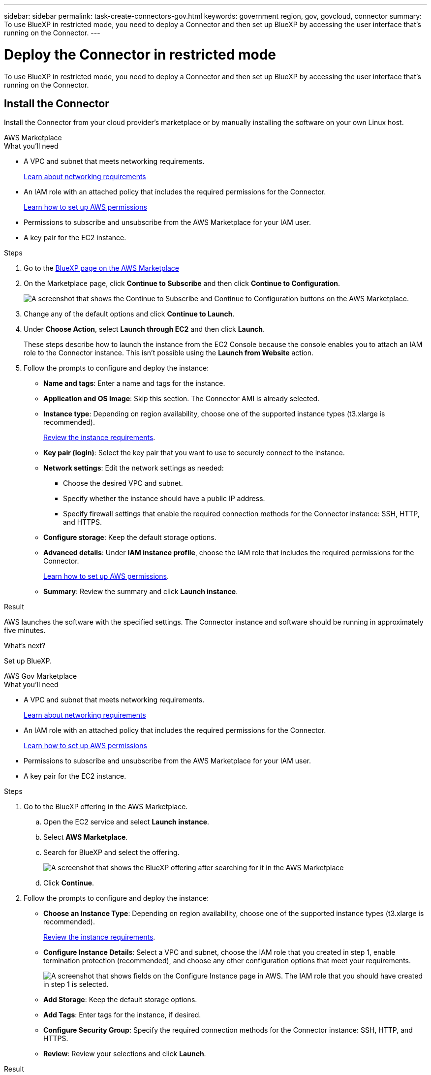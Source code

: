 ---
sidebar: sidebar
permalink: task-create-connectors-gov.html
keywords: government region, gov, govcloud, connector
summary: To use BlueXP in restricted mode, you need to deploy a Connector and then set up BlueXP by accessing the user interface that's running on the Connector.
---

= Deploy the Connector in restricted mode
:hardbreaks:
:nofooter:
:icons: font
:linkattrs:
:imagesdir: ./media/

[.lead]
To use BlueXP in restricted mode, you need to deploy a Connector and then set up BlueXP by accessing the user interface that's running on the Connector.

== Install the Connector

Install the Connector from your cloud provider's marketplace or by manually installing the software on your own Linux host.

// start tabbed area

[role="tabbed-block"]
====

.AWS Marketplace
--

.What you'll need

* A VPC and subnet that meets networking requirements.
+
link:task-prepare-restricted-mode.html[Learn about networking requirements]
* An IAM role with an attached policy that includes the required permissions for the Connector.
+
link:task-prepare-restricted-mode.html#prepare-cloud-permissions[Learn how to set up AWS permissions]
* Permissions to subscribe and unsubscribe from the AWS Marketplace for your IAM user.

* A key pair for the EC2 instance.

.Steps

. Go to the https://aws.amazon.com/marketplace/pp/B018REK8QG[BlueXP page on the AWS Marketplace^]

. On the Marketplace page, click *Continue to Subscribe* and then click *Continue to Configuration*.
+
image:screenshot-subscribe-aws.png[A screenshot that shows the Continue to Subscribe and Continue to Configuration buttons on the AWS Marketplace.]

. Change any of the default options and click *Continue to Launch*.

. Under *Choose Action*, select *Launch through EC2* and then click *Launch*.
+
These steps describe how to launch the instance from the EC2 Console because the console enables you to attach an IAM role to the Connector instance. This isn't possible using the *Launch from Website* action.

. Follow the prompts to configure and deploy the instance:

* *Name and tags*: Enter a name and tags for the instance.

* *Application and OS Image*: Skip this section. The Connector AMI is already selected.

* *Instance type*: Depending on region availability, choose one of the supported instance types (t3.xlarge is recommended).
+
link:task-prepare-restricted-mode.html[Review the instance requirements].

* *Key pair (login)*: Select the key pair that you want to use to securely connect to the instance.

* *Network settings*: Edit the network settings as needed:
+
** Choose the desired VPC and subnet.
** Specify whether the instance should have a public IP address.
** Specify firewall settings that enable the required connection methods for the Connector instance: SSH, HTTP, and HTTPS.

* *Configure storage*: Keep the default storage options.

* *Advanced details*: Under *IAM instance profile*, choose the IAM role that includes the required permissions for the Connector.
+
link:task-prepare-restricted-mode.html[Learn how to set up AWS permissions].

* *Summary*: Review the summary and click *Launch instance*.

.Result

AWS launches the software with the specified settings. The Connector instance and software should be running in approximately five minutes.

.What's next?

Set up BlueXP.
--

.AWS Gov Marketplace
--

.What you'll need

* A VPC and subnet that meets networking requirements.
+
link:task-prepare-restricted-mode.html[Learn about networking requirements]
* An IAM role with an attached policy that includes the required permissions for the Connector.
+
link:task-prepare-restricted-mode.html#prepare-cloud-permissions[Learn how to set up AWS permissions]
* Permissions to subscribe and unsubscribe from the AWS Marketplace for your IAM user.

* A key pair for the EC2 instance.

.Steps

. Go to the BlueXP offering in the AWS Marketplace.

.. Open the EC2 service and select *Launch instance*.
.. Select *AWS Marketplace*.
.. Search for BlueXP and select the offering.
+
image:screenshot-gov-cloud-mktp.png[A screenshot that shows the BlueXP offering after searching for it in the AWS Marketplace]

.. Click *Continue*.

. Follow the prompts to configure and deploy the instance:

* *Choose an Instance Type*: Depending on region availability, choose one of the supported instance types (t3.xlarge is recommended).
+
link:task-prepare-restricted-mode.html[Review the instance requirements].

* *Configure Instance Details*: Select a VPC and subnet, choose the IAM role that you created in step 1, enable termination protection (recommended), and choose any other configuration options that meet your requirements.
+
image:screenshot_aws_iam_role.gif[A screenshot that shows fields on the Configure Instance page in AWS. The IAM role that you should have created in step 1 is selected.]

* *Add Storage*: Keep the default storage options.

* *Add Tags*: Enter tags for the instance, if desired.

* *Configure Security Group*: Specify the required connection methods for the Connector instance: SSH, HTTP, and HTTPS.

* *Review*: Review your selections and click *Launch*.

.Result

AWS launches the software with the specified settings. The Connector instance and software should be running in approximately five minutes.

.What's next?

Set up BlueXP.
--

.Azure Marketplace
--
.What you'll need

* A VNet and subnet that meets networking requirements.
+
link:task-prepare-restricted-mode.html[Learn about networking requirements]

* An Azure custom role that includes the required permissions for the Connector.
+
link:task-prepare-restricted-mode.html#prepare-cloud-permissions[Learn how to set up Azure permissions]

.Steps

. Go to the NetApp Connector VM page in the Azure Marketplace.
+
* https://azuremarketplace.microsoft.com/en-us/marketplace/apps/netapp.netapp-oncommand-cloud-manager[Azure Marketplace page for commercial regions^]
* https://portal.azure.us/#create/netapp.netapp-oncommand-cloud-manageroccm-byol[Azure Marketplace page for Azure Government regions^]

. Click *Get it now* and then click *Continue*.

. From the Azure portal, click *Create* and follow the steps to configure the virtual machine.
+
Note the following as you configure the VM:

* The Connector can perform optimally with either HDD or SSD disks.

* Choose a VM size that meets CPU and RAM requirements. We recommend DS3 v2.

* For the network security group, the Connector requires inbound connections using SSH, HTTP, and HTTPS.
+
link:task-prepare-restricted-mode.html[Learn about networking requirements].

* Under *Management*, enable *System assigned managed identity* for the Connector by selecting *On*.
+
This setting is important because a managed identity allows the Connector virtual machine to identify itself to Azure Active Directory without providing any credentials. https://docs.microsoft.com/en-us/azure/active-directory/managed-identities-azure-resources/overview[Learn more about managed identities for Azure resources^].

. On the *Review + create* page, review your selections and click *Create* to start the deployment.

.Result

Azure deploys the virtual machine with the specified settings. The virtual machine and Connector software should be running in approximately five minutes.

.What's next?

Provide BlueXP with the permissions that you previously set up.
--

.Manual install
--
.What you'll need

* Root privileges to install the Connector.

* Details about a proxy server, if a proxy is required for internet access from the Connector.
+
You have the option to configure a proxy server after installation but doing so requires restarting the Connector.

* A CA-signed certificate, if the proxy server uses HTTPS.

.About this task

* The installation installs the AWS command line tools (awscli) to enable recovery procedures from NetApp support.
+
If you receive a message that installing the awscli failed, you can safely ignore the message. The Connector can operate successfully without the tools.

* The installer that is available on the NetApp Support Site might be an earlier version. After installation, the Connector automatically updates itself if a new version is available.

.Steps

. Verify that docker is enabled and running.
+
[source,cli]
sudo systemctl enable docker && sudo systemctl start docker

. Download the Connector software from the https://mysupport.netapp.com/site/products/all/details/cloud-manager/downloads-tab[NetApp Support Site^], and then copy it to the Linux host.
+
You should download the "online" Connector installer that's meant for use in your network or in the cloud. A separate "offline" installer is available for the Connector, but it's only supported with private mode deployments.

. Assign permissions to run the script.
+
[source,cli]
chmod +x OnCommandCloudManager-V3.9.23

. Run the installation script.
+
[source,cli]
 ./OnCommandCloudManager-V3.9.23 --proxy <HTTP or HTTPS proxy server> --cacert <path and file name of a CA-signed certificate>
+
The --proxy and --cacert parameters are optional. If you have a proxy server, you will need to enter the parameter(s) as shown. The installer doesn't prompt you to provide information about a proxy.
+
Here's an example of the command using both optional parameters:
+
[source,cli]
 ./OnCommandCloudManager-V3.9.23 --proxy https://user:password@10.0.0.30:8080/ --cacert /tmp/cacert/certificate.cer
+
--proxy configures the Connector to use an HTTP or HTTPS proxy server using one of the following formats:
+
* \http://address:port
* \http://username:password@address:port
* \https://address:port
* \https://username:password@address:port

+
--cacert specifies a CA-signed certificate to use for HTTPS access between the Connector and the proxy server. This parameter is required only if you specify an HTTPS proxy server.

.Result

The Connector is now installed. At the end of the installation, the Connector service (occm) restarts twice if you specified a proxy server.

.What's next?

Provide BlueXP with the permissions that you previously set up.
--

====
// end tabbed area

== Provide the Connector with permissions

If you deployed the Connector from the Azure Marketplace or if you manually installed the Connector software, you need to provide the permissions that you previously set up so that you can use BlueXP services.

These steps don't apply if you deployed the Connector from the AWS Marketplace because you chose the required IAM role during deployment. 

link:task-prepare-restricted-mode.html#prepare-cloud-permissions[Learn how to prepare cloud permissions].

// start tabbed area

[role="tabbed-block"]
====

.AWS
--
Attach an IAM role that you previously created to the Connector EC2 instance.

These steps apply only if you manually installed the Connector in AWS. For AWS Marketplace deployments, you already associated the Connector instance with an IAM role that includes the required permissions.

.Steps

. Go to the Amazon EC2 console.

. Select *Instances*.

. Select the Connector instance.

. Select *Actions > Security > Modify IAM role*.

. Select the IAM role and click *Update IAM role*.
--

.Azure
--
Go to the Azure portal and assign the Azure custom role to the Connector virtual machine for one or more subscriptions.

.Steps

. From the Azure Portal, open the *Subscriptions* service and select your subscription.

. Click *Access control (IAM)* > *Add* > *Add role assignment*.

. In the *Role* tab, select the *BlueXP Operator* role and click *Next*.
+
NOTE: BlueXP Operator is the default name provided in the BlueXP policy. If you chose a different name for the role, then select that name instead.

. In the *Members* tab, complete the following steps:

.. Assign access to a *Managed identity*.

.. Click *Select members*, select the subscription in which the Connector virtual machine was created, choose *Virtual machine*, and then select the Connector virtual machine.

.. Click *Select*.

.. Click *Next*.

.. Click *Review + assign*.

.. If you want to deploy Cloud Volumes ONTAP from additional subscriptions, switch to that subscription and then repeat these steps.
--

.Google Cloud
--
Associate the service account with the Connector VM.

.Steps

. https://cloud.google.com/compute/docs/access/create-enable-service-accounts-for-instances#changeserviceaccountandscopes[Associate the service account that you created with the Connector VM]

. If you want to deploy Cloud Volumes ONTAP in other projects, grant access by adding the service account with the BlueXP role to that project. You'll need to repeat this step for each project.
--

====
// end tabbed area

== Set up BlueXP

When you access the BlueXP console for the first time, you'll be prompted to set up BlueXP.

.Steps

. Open a web browser from a host that has a connection to the Connector instance and enter the following URL:
+
https://_ipaddress_

. Sign up or log in to BlueXP.

. After you log in, set up BlueXP:

.. Specify the NetApp account to associate with the Connector.
+
link:concept-netapp-accounts.html[Learn about NetApp accounts].
.. Enter a name for the system.

. If you deployed the Connector from the AWS Commercial Marketplace, from the Azure Commercial Marketplace, or by manually installing the software, then you need to disable the SaaS platform for your account:

.. From the top of BlueXP, click the *Account* drop-down and click *Manage Account*.

.. In the Overview tab, toggle the option to disable use of the SaaS platform.

+
Disabling the SaaS platform is required to enable restricted mode. If you deployed the Connector from the AWS Government Marketplace or the Azure Government Marketplace, then SaaS mode is already disabled.

.Result

The Connector is now installed and set up with your NetApp account. All users need to access BlueXP using the IP address of the Connector instance.